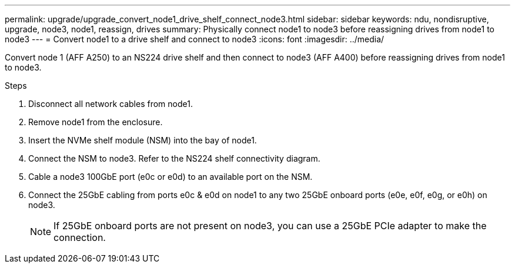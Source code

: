 ---
permalink: upgrade/upgrade_convert_node1_drive_shelf_connect_node3.html
sidebar: sidebar
keywords: ndu, nondisruptive, upgrade, node3, node1, reassign, drives
summary: Physically connect node1 to node3 before reassigning drives from node1 to node3
---
= Convert node1 to a drive shelf and connect to node3
:icons: font
:imagesdir: ../media/

[.lead]
Convert node 1 (AFF A250) to an NS224 drive shelf and then connect to node3 (AFF A400) before reassigning drives from node1 to node3.

.Steps
. Disconnect all network cables from node1.
. Remove node1 from the enclosure.
. Insert the NVMe shelf module (NSM) into the bay of node1.
. Connect the NSM to node3. Refer to the NS224 shelf connectivity diagram.
. Cable a node3 100GbE port (e0c or e0d) to an available port on the NSM.
. Connect the 25GbE cabling from ports e0c & e0d on node1 to any two 25GbE onboard ports (e0e, e0f, e0g, or e0h) on node3.
+
NOTE: If 25GbE onboard ports are not present on node3, you can use a 25GbE PCIe adapter to make the connection.

// 2023 Feb 1, BURT 1351102